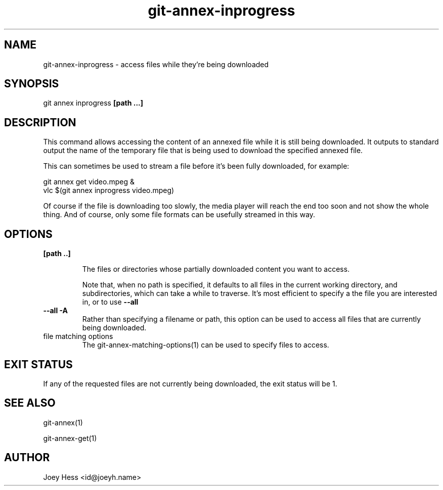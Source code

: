 .TH git-annex-inprogress 1
.SH NAME
git-annex-inprogress \- access files while they're being downloaded
.PP
.SH SYNOPSIS
git annex inprogress \fB[path ...]\fP
.PP
.SH DESCRIPTION
This command allows accessing the content of an annexed file while
it is still being downloaded. It outputs to standard output the
name of the temporary file that is being used to download the specified
annexed file.
.PP
This can sometimes be used to stream a file before it's been fully
downloaded, for example:
.PP
 git annex get video.mpeg &
 vlc $(git annex inprogress video.mpeg)
.PP
Of course if the file is downloading too slowly, the media player will
reach the end too soon and not show the whole thing. And of course, only
some file formats can be usefully streamed in this way.
.PP
.SH OPTIONS
.IP "\fB[path ..]\fP"
.IP
The files or directories whose partially downloaded content you want to
access.
.IP
Note that, when no path is specified, it defaults to all files in the
current working directory, and subdirectories, which can take a while to
traverse. It's most efficient to specify a the file you are interested
in, or to use \fB\-\-all\fP
.IP
.IP "\fB\-\-all\fP \fB\-A\fP"
Rather than specifying a filename or path, this option can be
used to access all files that are currently being downloaded.
.IP
.IP "file matching options"
The git-annex\-matching\-options(1)
can be used to specify files to access.
.IP
.SH EXIT STATUS
If any of the requested files are not currently being downloaded,
the exit status will be 1.
.PP
.SH SEE ALSO
git-annex(1)
.PP
git-annex\-get(1)
.PP
.SH AUTHOR
Joey Hess <id@joeyh.name>
.PP
.PP

